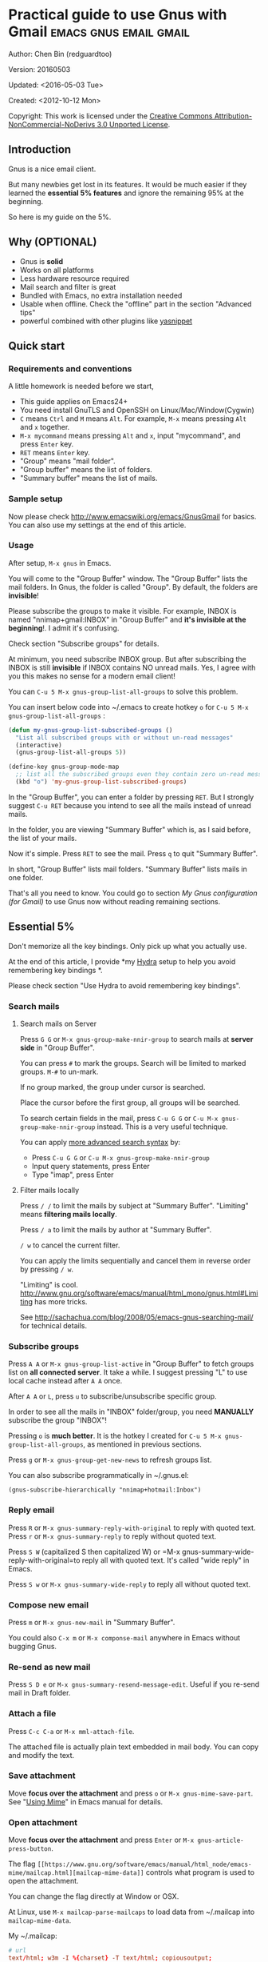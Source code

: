 #+OPTIONS: ^:{}
* Practical guide to use Gnus with Gmail                                        :emacs:gnus:email:gmail:
  :PROPERTIES:
  :ID:       o2b:C45FB98A-3872-4877-9E50-5BBAFAE0561C
  :POST_DATE: 2012-10-12 17:14:00
  :POST_SLUG: notes-on-using-gnus
  :POSTID:   403
  :UPDATE_DATE: 2014-08-09 06:18:51
  :END:
Author: Chen Bin (redguardtoo)

Version: 20160503

Updated: <2016-05-03 Tue>

Created: <2012-10-12 Mon>

Copyright: This work is licensed under the [[http://creativecommons.org/licenses/by-nc-nd/3.0/][Creative Commons Attribution-NonCommercial-NoDerivs 3.0 Unported License]].

** Introduction
Gnus is a nice email client.

But many newbies get lost in its features. It would be much easier if they learned the *essential 5% features* and ignore the remaining 95% at the beginning.

So here is my guide on the 5%.

** Why (OPTIONAL)
- Gnus is *solid*
- Works on all platforms
- Less hardware resource required
- Mail search and filter is great
- Bundled with Emacs, no extra installation needed
- Usable when offline. Check the "offline" part in the section "Advanced tips"
- powerful combined with other plugins like [[https://github.com/capitaomorte/yasnippet][yasnippet]]

** Quick start
*** Requirements and conventions
A little homework is needed before we start,
- This guide applies on Emacs24+
- You need install GnuTLS and OpenSSH on Linux/Mac/Window(Cygwin)
- =C= means =Ctrl= and =M= means =Alt=. For example, =M-x= means pressing =Alt= and =x= together.
- =M-x mycommand= means pressing =Alt= and =x=, input "mycommand", and press =Enter= key.
- =RET= means =Enter= key.
- "Group" means "mail folder".
- "Group buffer" means the list of folders.
- "Summary buffer" means the list of mails.

*** Sample setup
Now please check [[http://www.emacswiki.org/emacs/GnusGmail]] for basics. You can also use my settings at the end of this article.

*** Usage
After setup, =M-x gnus= in Emacs.

You will come to the "Group Buffer" window. The "Group Buffer" lists the mail folders. In Gnus, the folder is called "Group". By default, the folders are *invisible*!

Please subscribe the groups to make it visible. For example, INBOX is named "nnimap+gmail:INBOX" in "Group Buffer" and *it's invisible at the beginning*!. I admit it's confusing.

Check section "Subscribe groups" for details.

At minimum, you need subscribe INBOX group. But after subscribing the INBOX is still *invisible* if INBOX contains NO unread mails. Yes, I agree with you this makes no sense for a modern email client!

You can =C-u 5 M-x gnus-group-list-all-groups= to solve this problem.

You can insert below code into ~/.emacs to create hotkey =o= for =C-u 5 M-x gnus-group-list-all-groups= :
#+BEGIN_SRC emacs-lisp
(defun my-gnus-group-list-subscribed-groups ()
  "List all subscribed groups with or without un-read messages"
  (interactive)
  (gnus-group-list-all-groups 5))

(define-key gnus-group-mode-map
  ;; list all the subscribed groups even they contain zero un-read messages
  (kbd "o") 'my-gnus-group-list-subscribed-groups)
#+END_SRC

In the "Group Buffer", you can enter a folder by pressing =RET=. But I strongly suggest =C-u RET= because you intend to see all the mails instead of unread mails.

In the folder, you are viewing "Summary Buffer" which is, as I said before, the list of your mails.

Now it's simple. Press =RET= to see the mail. Press =q= to quit "Summary Buffer".

In short, "Group Buffer" lists mail folders. "Summary Buffer" lists mails in one folder.

That's all you need to know. You could go to section [[My Gnus configuration (for Gmail)]] to use Gnus now without reading remaining sections.
** Essential 5%
Don't memorize all the key bindings. Only pick up what you actually use.

At the end of this article, I provide *my [[https://github.com/abo-abo/hydra][Hydra]] setup to help you avoid remembering key bindings *.

Please check section "Use Hydra to avoid remembering key bindings".
*** Search mails
**** Search mails on Server
Press =G G= or =M-x gnus-group-make-nnir-group= to search mails at *server side* in "Group Buffer".

You can press =#= to mark the groups.  Search will be limited to marked groups. =M-#= to un-mark.

If no group marked, the group under cursor is searched.

Place the cursor before the first group, all groups will be searched.

To search certain fields in the mail, press =C-u G G= or =C-u M-x gnus-group-make-nnir-group= instead. This is a very useful technique.

You can apply [[http://tools.ietf.org/html/rfc3501#section-6.4.4][more advanced search syntax]] by:
- Press =C-u G G= or =C-u M-x gnus-group-make-nnir-group=
- Input query statements, press Enter
- Type "imap", press Enter

**** Filter mails locally
Press =/ /= to limit the mails by subject at "Summary Buffer". "Limiting" means *filtering mails locally*.

Press =/ a= to limit the mails by author at "Summary Buffer".

=/ w= to cancel the current filter.

You can apply the limits sequentially and cancel them in reverse order by pressing =/ w=.

"Limiting" is cool. [[http://www.gnu.org/software/emacs/manual/html_mono/gnus.html#Limiting]] has more tricks.

See [[http://sachachua.com/blog/2008/05/emacs-gnus-searching-mail/]] for technical details.

*** Subscribe groups
Press =A A= or =M-x gnus-group-list-active= in "Group Buffer" to fetch groups list on *all connected server*. It take a while. I suggest pressing "L" to use local cache instead after =A A= once.

After =A A= or =L=, press =u= to subscribe/unsubscribe specific group.

In order to see all the mails in "INBOX" folder/group, you need *MANUALLY* subscribe the group "INBOX"!

Pressing =o= is *much better*. It is the hotkey I created for =C-u 5 M-x gnus-group-list-all-groups=, as mentioned in previous sections.

Press =g= or =M-x gnus-group-get-new-news= to refresh groups list.

You can also subscribe programmatically in ~/.gnus.el:
#+begin_src elisp
(gnus-subscribe-hierarchically "nnimap+hotmail:Inbox")
#+end_src
*** Reply email
Press =R= or =M-x gnus-summary-reply-with-original= to reply with quoted text. Press =r= or =M-x gnus-summary-reply= to reply without quoted text.

Press =S W= (capitalized S then capitalized W) or =M-x gnus-summary-wide-reply-with-original=to reply all with quoted text. It's called "wide reply" in Emacs.

Press =S w= or =M-x gnus-summary-wide-reply= to reply all without quoted text.
*** Compose new email
Press =m= or =M-x gnus-new-mail= in "Summary Buffer".

You could also =C-x m= or =M-x componse-mail= anywhere in Emacs without bugging Gnus.
*** Re-send as new mail
Press =S D e= or =M-x gnus-summary-resend-message-edit=. Useful if you re-send mail in Draft folder.
*** Attach a file
Press =C-c C-a= or =M-x mml-attach-file=.

The attached file is actually plain text embedded in mail body. You can copy and modify the text.
*** Save attachment
Move *focus over the attachment* and press =o= or =M-x gnus-mime-save-part=. See "[[http://www.gnu.org/software/emacs/manual/html_node/gnus/Using-MIME.html][Using Mime]]" in Emacs manual for details.
*** Open attachment
Move *focus over the attachment* and press =Enter= or =M-x gnus-article-press-button=.

The flag =[[https://www.gnu.org/software/emacs/manual/html_node/emacs-mime/mailcap.html][mailcap-mime-data]]= controls what program is used to open the attachment.

You can change the flag directly at Window or OSX.

At Linux, use =M-x mailcap-parse-mailcaps= to load data from ~/.mailcap into =mailcap-mime-data=.

My ~/.mailcap:
#+begin_src conf
# url
text/html; w3m -I %{charset} -T text/html; copiousoutput;

# image viewer
image/*; feh -F -d -S filename '%s';

# pdf
application/pdf; zathura '%s';
image/pdf; zathura '%s'

# video
video/* ; mplayer '%s'
audio/* ; mplayer '%s'

# Office files.
application/msword; soffice '%s'
application/rtf; soffice '%s'
text/richtext; soffice '%s'
application/vnd.ms-excel; soffice '%s'
application/vnd.ms-powerpoint; soffice '%s'
#+end_src

*** Send email
Press =C-c C-c= or =M-x message-send-and-exit=.
*** Refresh "Summary Buffer" (check new mails)
hotkey =/ N= or =M-x gnus-summary-insert-new-articles=.
*** Make all mails visible (IMPORTANT)
Press =C-u RET= on the selected group in "Group Buffer", or =C-u M-g= in "Summary Buffer".

That's the *most important part* of this article! By default, Gnus only displays unread mails.

Check [[http://stackoverflow.com/questions/4982831/i-dont-want-to-expire-mail-in-gnus]] for details.
*** Forward mail
Press =C-c C-f= or =M-x gnus-summary-mail-forward= in "Summary Buffer".

You can mark multiple mails to forward (hotkey is "#") and forward them in one mail. [[https://plus.google.com/112423173565156165016/posts][Holger Schauer]] provided the tip.

After the forwarded email is created, you may copy the body of that email without sending it. The copied content could be inserted into new mail.
*** Mark mails as read
Press =c= either in "Summary Buffer" or "Group Buffer". This is *my most frequently used command* because it's easier Gmail's own UI!
*** Tree view of mail folders
[[http://www.gnu.org/software/emacs/manual/html_node/gnus/Group-Topics.html][Group Topics]] is used re-organize the mail folder into tree view.

For example, you can place mail folders from Gmail into "gmail" topic, mails from Outlook.com into "hotmail" topic, place "gmail" and "hotmail" under root topic "Gnus".

The setup is only one line,
#+begin_src elisp
(add-hook 'gnus-group-mode-hook 'gnus-topic-mode)
#+end_src

Though you can read [[http://www.gnu.org/software/emacs/manual/html_node/gnus/Topic-Commands.html][offical manual]] to learn its command, my way is much better.

Insert below code into ~/.gnus.el and you are done,
#+begin_src elisp
(eval-after-load 'gnus-topic
  '(progn
     (setq gnus-message-archive-group '((format-time-string "sent.%Y")))
     (setq gnus-topic-topology '(("Gnus" visible)
                                 (("misc" visible))
                                 (("hotmail" visible nil nil))
                                 (("gmail" visible nil nil))))

     (setq gnus-topic-alist '(("hotmail" ; the key of topic
                               "nnimap+hotmail:Inbox"
                               "nnimap+hotmail:Drafts"
                               "nnimap+hotmail:Sent")
                              ("gmail" ; the key of topic
                               "INBOX"
                               "[Gmail]/Sent Mail"
                               "Drafts")
                              ("misc" ; the key of topic
                               "nnfolder+archive:sent.2015-12"
                               "nnfolder+archive:sent.2016"
                               "nndraft:drafts")
                              ("Gnus")))))
#+end_src

Instead remembering topic commands, editing about snippet is more straightforward. The only requirement is a little bit of Emacs Lisp knowledge.

The flag =gnus-message-archive-group= defines archive folder of sent mail. By default new folder is created *monthly*. My setup make it created *yearly*.
** Advanced tips
*** Windows?
It's *100% usable* if you install [[https://www.cygwin.com/][Cygwin]] at first.

Gnus from Cygwin version of Emacs works out of the box.

Native [[https://ftp.gnu.org/gnu/emacs/windows/][Emacs for Windows]] need a little setup:
- Right-click "My Computer" and go to "Properties -> Advanced -> Environmental Variables"
- Setup *user variables* which does not require Administrator right
- Set the variable "HOME" to the parent directory of your ".emacs.d" directory
- Set the variable "PATH" to the "C:\cygwin64\bin". I supposed you install cygwin at C driver
- Install GnuTLS and OpenSSH through Cygwin's package manager
*** Outlook?
Exchange/Outlook users could read my post [[http://blog.binchen.org/posts/how-to-get-email-from-exchange-server-without-outlook.html]].

Basically you need one portable java program [[http://davmail.sourceforge.net/][Davmail]]. That's enough in 99% companies. But if your Administrator is evil, you need use [[http://ewseditor.codeplex.com/][EWSEditor]] for once.
*** Auto-complete mail address
Install [[http://bbdb.sourceforge.net/][BBDB]]  through [[http://melpa.milkbox.net/#/bbdb][melpa]]. It is a email address database written in Emacs Lisp.

You can always use =M-x bbdb-complete-name= and =M-x bbdb-complete-mail= provided by BBDB.

But there are are another two better plugins based on BBDB (so you still need install BBDB at first):
- [[https://github.com/company-mode/company-mode][company-mode]] 
- [[https://github.com/tumashu/bbdb-handy][bbdb-handy]]

You only need one of them.

*** Synchronize from Gmail contacts
Please,
- Go to [[https://www.google.com/contacts/]]
- Click "More -> Export -> vCard Format -> Export".
- Install [[https://github.com/redguardtoo/gmail2bbdb]] (developed by me) and press =M-x gmail2bbdb-import-file=. The contacts will be output into ~/.bbdb which is automatically detected by Emacs

There are alternatives which requires certain version of BBDB. My plugin doesn't have this issue.
*** Customize "From" field
Easiest solution is switch the FROM field dynamically by =M-x toggle-mail-from-field=:
#+begin_src elisp
(defun toggle-mail-from-field ()
  (interactive)
  (cond
   ((string= "personal@gmail.com" user-mail-address)
    (setq user-mail-address "myname@office.com"))
   (t
    (setq user-mail-address "personal@gmail.com")))
  (message "Mail FROM: %s" user-mail-address))
#+end_src

A more complex solution is setup FROM field by the computer you are using:
#+BEGIN_SRC emacs-lisp
;; (getenv "HOSTNAME") won't work because $HOSTNAME is not an env variable
;; (system-name) won't work because my /etc/hosts has some weird setup in office
(setq my-hostname (with-temp-buffer
        (shell-command "hostname" t)
        (goto-char (point-max))
        (delete-char -1)
        (buffer-string)))

(defun at-office ()
  (interactive)
  (and (string= my-hostname "my-sydney-workpc")
       (not (or (string= my-hostname "homepc")
                (string= my-hostname "eee")))))

(setq user-full-name "My Name"
      user-mail-address (if (at-office) "me@mycompany.com" "me@gmail.com"))
#+END_SRC

Please note,
- Command line program =hostname= is better than Emacs function =(system-name)=
- I works on several computers which does *not* belong to me, so I cannot change /etc/hosts which =(system-name)= try to access
- Please [[http://support.google.com/a/bin/answer.py?hl=en&answer=22370][verify]] your email address at Gmail if you use Google's SMTP server

*** Classify email
[[http://getpopfile.org/][Popfile]].

You may think [[http://www.google.com/inbox/][Google's Inbox]] equals to Popfile. Trust me, it's not. You only need Popfile!

Popfile is open sourced. The data is stored *locally* with my full control. For example, the algorithm trained by Gmail can be used to classify mails from Microsoft Exchange Mail Server.

Check [[http://blog.binchen.org/posts/use-popfile-at-linux.html]] for details.
*** Write HTML mail
Use [[http://orgmode.org/worg/org-contrib/org-mime.html][org-mime]].

Usage is simple. Write mail in org format and =M-x org-mime-htmlize=.

Please use my patched [[https://github.com/redguardtoo/][org-mime]] which supports Emacs 24.
*** Read HTML mail
Install [[http://w3m.sourceforge.net/][w3m]] and [[http://www.emacswiki.org/emacs/emacs-w3m][emacs-w3m]].

Then insert below code into ~/.emacs,
#+BEGIN_SRC emacs-lisp
(setq mm-text-html-renderer 'w3m)
#+END_SRC
*** Read mail offline
Go to the "Summary Buffer".

You need mark the mails by press =!= or =M-x gnus-summary-tick-article-forward=.

The marked mails enter the disk cache. They can be read offline.

You may remove it from the disk cache by =M-x gnus-summary-put-mark-as-read=.

You also need insert below code into ~/.emacs,
#+BEGIN_SRC emacs-lisp
(setq gnus-use-cache t)
#+END_SRC
Above code set =gnus-use-cache= to true to use the cache to the full extent by "wasting" *tens of megabytes* disk space.

The disk cache is located at "~/News/cache/". You can back it up with Github's private repository.
*** Multiple accounts
You only need copy the code containing "gnus-secondary-select-methods" from my setup.

Here is a sample setup,
#+BEGIN_SRC emacs-lisp
(add-to-list 'gnus-secondary-select-methods
             '(nnimap "gmail-second"
                      (nnimap-address "imap.gmail.com")
                      (nnimap-server-port 993)
                      (nnimap-stream ssl)
                      (nnir-search-engine imap)
                      ; @see http://www.gnu.org/software/emacs/manual/html_node/gnus/Expiring-Mail.html
                      ;; press 'E' to expire email
                      (nnmail-expiry-target "nnimap+gmail:[Gmail]/Trash")
                      (nnmail-expiry-wait 90)))
#+END_SRC

=gnus-secondary-select-methods= is the list of your email accounts.

The information of multiple accounts is stored at ~/.authinfo.gpg.
*** Why Gnus displays more mails than Gmail
Gnus counts by individual mail. Gmail count by mail thread.
*** Subscribe "[Gmail]/Sent Mail" folder
So Gnus can track *all sent mails*.
*** Reconnect mail server
Press =M-x gnus-group-enter-server-mode= to go into server list.

Move the cursor to "offline" server then press =M-x gnus-server-open-server=.
*** Use Hydra to avoid remembering key bindings
- Install [[https://github.com/abo-abo/hydra][Hydra]] through [[http://melpa.org/]]
- Insert below code into ~/.emacs. Then press =C-c C-y= when composing mail. Press =y= in other modes

#+begin_src elisp
(eval-after-load 'gnus-group
  '(progn
     (defhydra hydra-gnus-group (:color blue)
       "Do?"
       ("a" gnus-group-list-active "REMOTE groups A A")
       ("l" gnus-group-list-all-groups "LOCAL groups L")
       ("c" gnus-topic-catchup-articles "Read all c")
       ("G" gnus-group-make-nnir-group "Search server G G")
       ("g" gnus-group-get-new-news "Refresh g")
       ("s" gnus-group-enter-server-mode "Servers")
       ("m" gnus-group-new-mail "Compose m OR C-x m")
       ("#" gnus-topic-mark-topic "mark #")
       ("q" nil "cancel"))
     ;; y is not used by default
     (define-key gnus-group-mode-map "y" 'hydra-gnus-group/body)))

;; gnus-summary-mode
(eval-after-load 'gnus-sum
  '(progn
     (defhydra hydra-gnus-summary (:color blue)
       "Do?"
       ("n" gnus-summary-insert-new-articles "Refresh / N")
       ("f" gnus-summary-mail-forward "Forward C-c C-f")
       ("!" gnus-summary-tick-article-forward "Mail -> disk !")
       ("p" gnus-summary-put-mark-as-read "Mail <- disk")
       ("c" gnus-summary-catchup-and-exit "Read all c")
       ("e" gnus-summary-resend-message-edit "Resend S D e")
       ("R" gnus-summary-reply-with-original "Reply with original R")
       ("r" gnus-summary-reply "Reply r")
       ("W" gnus-summary-wide-reply-with-original "Reply all with original S W")
       ("w" gnus-summary-wide-reply "Reply all S w")
       ("#" gnus-topic-mark-topic "mark #")
       ("q" nil "cancel"))
     ;; y is not used by default
     (define-key gnus-summary-mode-map "y" 'hydra-gnus-summary/body)))

;; gnus-article-mode
(eval-after-load 'gnus-art
  '(progn
     (defhydra hydra-gnus-article (:color blue)
       "Do?"
       ("f" gnus-summary-mail-forward "Forward")
       ("R" gnus-article-reply-with-original "Reply with original R")
       ("r" gnus-article-reply "Reply r")
       ("W" gnus-article-wide-reply-with-original "Reply all with original S W")
       ("o" gnus-mime-save-part "Save attachment at point o")
       ("w" gnus-article-wide-reply "Reply all S w")
       ("q" nil "cancel"))
     ;; y is not used by default
     (define-key gnus-article-mode-map "y" 'hydra-gnus-article/body)))

(eval-after-load 'message
  '(progn
     (defhydra hydra-message (:color blue)
       "Do?"
       ("ca" mml-attach-file "Attach C-c C-a")
       ("cc" message-send-and-exit "Send C-c C-c")
       ("q" nil "cancel"))
     (global-set-key (kbd "C-c C-y") 'hydra-message/body)))
#+end_src

** My setup
This setup requires Emacs 24.3 at minimum.

Please note the *multiple accounts on the same mail server is troublesome*. Don't waste time on it.

My ~/.gnus.el,
#+BEGIN_SRC emacs-lisp
(require 'nnir)

;; @see http://www.emacswiki.org/emacs/GnusGmail#toc1
(setq gnus-select-method '(nntp "news.gmane.org")) ;; if you read news groups

;; ask encyption password once
(setq epa-file-cache-passphrase-for-symmetric-encryption t)

;; @see http://gnus.org/manual/gnus_397.html
(add-to-list 'gnus-secondary-select-methods
             '(nnimap "gmail"
                      (nnimap-address "imap.gmail.com")
                      (nnimap-server-port 993)
                      (nnimap-stream ssl)
                      (nnir-search-engine imap)
                      ; @see http://www.gnu.org/software/emacs/manual/html_node/gnus/Expiring-Mail.html
                      ;; press 'E' to expire email
                      (nnmail-expiry-target "nnimap+gmail:[Gmail]/Trash")
                      (nnmail-expiry-wait 90)))

;; OPIIONAL, the setup for Microsoft Hotmail
(add-to-list 'gnus-secondary-select-methods
             '(nnimap "hotmail"
                      (nnimap-address "imap-mail.outlook.com")
                      (nnimap-server-port 993)
                      (nnimap-stream ssl)
                      (nnir-search-engine imap)
                      (nnmail-expiry-wait 90)))

(setq gnus-thread-sort-functions
      '((not gnus-thread-sort-by-date)
        (not gnus-thread-sort-by-number)))

; NO 'passive
(setq gnus-use-cache t)

;; BBDB: Address list
(add-to-list 'load-path "/where/you/place/bbdb/")
(require 'bbdb)
(bbdb-initialize 'message 'gnus 'sendmail)
(add-hook 'gnus-startup-hook 'bbdb-insinuate-gnus)
(setq bbdb/mail-auto-create-p t
      bbdb/news-auto-create-p t)

;; auto-complete emacs address using bbdb UI
(add-hook 'message-mode-hook
          '(lambda ()
             (flyspell-mode t)
             (local-set-key "<TAB>" 'bbdb-complete-name)))

;; Fetch only part of the article if we can.
;; I saw this in someone's .gnus
(setq gnus-read-active-file 'some)

;; open attachment
(eval-after-load 'mailcap
  '(progn
     (cond
      ;; on OSX, maybe change mailcap-mime-data?
      ((eq system-type 'darwin))
      ;; on Windows, maybe change mailcap-mime-data?
      ((eq system-type 'windows-nt))
      (t
       ;; Linux, read ~/.mailcap
       (mailcap-parse-mailcaps)))));; Tree view for groups.  I like the organisational feel this has.

(add-hook 'gnus-group-mode-hook 'gnus-topic-mode)

;; Threads!  I hate reading un-threaded email -- especially mailing
;; lists.  This helps a ton!
(setq gnus-summary-thread-gathering-function 'gnus-gather-threads-by-subject)

;; Also, I prefer to see only the top level message.  If a message has
;; several replies or is part of a thread, only show the first
;; messa  'gnus-thread-ignore-subject' will ignore the subject and
;; look at 'In-Reply-To:' and 'References:' headers.
(setq gnus-thread-hide-subtree t)
(setq gnus-thread-ignore-subject t)

;; Personal Information
(setq user-full-name "My Name"
      user-mail-address "username@gmail.com")

;; Read HTML mail
;; You need install the command line brower 'w3m' and Emacs plugin 'w3m'
(setq mm-text-html-renderer 'w3m)

;; Setup to send email through SMTP
(setq message-send-mail-function 'smtpmail-send-it
      smtpmail-default-smtp-server "smtp.gmail.com"
      smtpmail-smtp-service 587
      smtpmail-local-domain "homepc")
;; http://www.gnu.org/software/emacs/manual/html_node/gnus/_005b9_002e2_005d.html
(setq gnus-use-correct-string-widths nil)

(eval-after-load 'gnus-topic
  '(progn
     (setq gnus-message-archive-group '((format-time-string "sent.%Y")))
     (setq gnus-server-alist '(("archive" nnfolder "archive" (nnfolder-directory "~/Mail/archive")
                                (nnfolder-active-file "~/Mail/archive/active")
                                (nnfolder-get-new-mail nil)
                                (nnfolder-inhibit-expiry t))))

     (setq gnus-topic-topology '(("Gnus" visible)
                                 (("misc" visible))
                                 (("hotmail" visible nil nil))
                                 (("gmail" visible nil nil))))

     (setq gnus-topic-alist '(("hotmail" ; the key of topic
                               "nnimap+hotmail:Inbox"
                               "nnimap+hotmail:Drafts"
                               "nnimap+hotmail:Sent"
                               "nnimap+hotmail:Junk"
                               "nnimap+hotmail:Deleted")
                              ("gmail" ; the key of topic
                               "INBOX"
                               "[Gmail]/Sent Mail"
                               "[Gmail]/Trash"
                               "Sent Messages"
                               "Drafts")
                              ("misc" ; the key of topic
                               "nnfolder+archive:sent.2015-12"
                               "nnfolder+archive:sent.2016"
                               "nnfolder+archive:sent.2017"
                               "nndraft:drafts")
                              ("Gnus")))))
#+END_SRC

Your login and password is stored at "~/.authinfo.gpg" which is read by Gnus. =C-h v auth-sources= for more information.

Multiple mail accounts share one ".authinfo.gpg",
#+BEGIN_SRC conf
machine imap.gmail.com login username@gmail.com password my-secret-password port 993
machine smtp.gmail.com login username@gmail.com password my-secret-password port 587
machine imap-mail.outlook.com login username@hotmail.com password my-secret-password port 993
#+END_SRC

Please note ".authinfo.gpg" is encrypted. Emacs will do the encryption/description automatically if file extension is ".gpg". See [[http://emacswiki.org/emacs/EasyPG]] for details.

